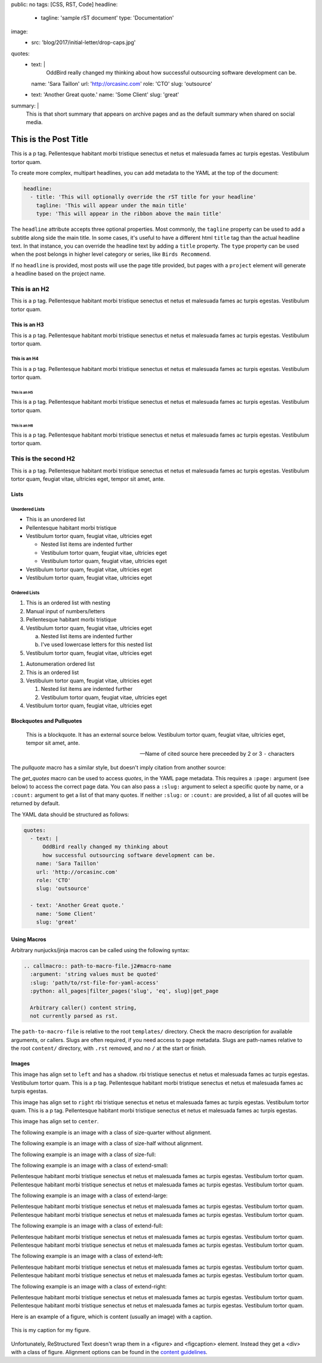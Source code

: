 public: no
tags: [CSS, RST, Code]
headline:
  - tagline: 'sample rST document'
    type: 'Documentation'
image:
  - src: 'blog/2017/initial-letter/drop-caps.jpg'
quotes:
  - text: |
      OddBird really changed my thinking about
      how successful outsourcing software development can be.
    name: 'Sara Taillon'
    url: 'http://orcasinc.com'
    role: 'CTO'
    slug: 'outsource'
  - text: 'Another Great quote.'
    name: 'Some Client'
    slug: 'great'
summary: |
  This is that short summary that appears on archive pages and as the default
  summary when shared on social media.


This is the Post Title
======================

This is a p tag. Pellentesque habitant morbi tristique senectus et netus et
malesuada fames ac turpis egestas. Vestibulum tortor quam.

To create more complex, multipart headlines,
you can add metadata to the YAML at the top of the document:

.. code:: yaml

  headline:
    - title: 'This will optionally override the rST title for your headline'
      tagline: 'This will appear under the main title'
      type: 'This will appear in the ribbon above the main title'

The ``headline`` attribute accepts three optional properties.
Most commonly,
the ``tagline`` property can be used to add
a subtitle along side the main title.
In some cases,
it's useful to have a different html ``title`` tag
than the actual headline text.
In that instance,
you can override the headline text
by adding a ``title`` property.
The ``type`` property can be used when the post
belongs in higher level category or series,
like ``Birds Recommend``.

If no ``headline`` is provided,
most posts will use the page title provided,
but pages with a ``project`` element
will generate a headline based on the project name.


This is an H2
-------------

This is a p tag. Pellentesque habitant morbi tristique senectus et netus et
malesuada fames ac turpis egestas. Vestibulum tortor quam.

This is an H3
~~~~~~~~~~~~~

This is a p tag. Pellentesque habitant morbi tristique senectus et netus et
malesuada fames ac turpis egestas. Vestibulum tortor quam.

This is an H4
.............

This is a p tag. Pellentesque habitant morbi tristique senectus et netus et
malesuada fames ac turpis egestas. Vestibulum tortor quam.

This is an H5
+++++++++++++

This is a p tag. Pellentesque habitant morbi tristique senectus et netus et
malesuada fames ac turpis egestas. Vestibulum tortor quam.

This is an H6
^^^^^^^^^^^^^

This is a p tag. Pellentesque habitant morbi tristique senectus et netus et
malesuada fames ac turpis egestas. Vestibulum tortor quam.


This is the second H2
---------------------

This is a p tag. Pellentesque habitant morbi tristique senectus et netus et
malesuada fames ac turpis egestas. Vestibulum tortor quam, feugiat vitae,
ultricies eget, tempor sit amet, ante.

Lists
~~~~~

Unordered Lists
...............

- This is an unordered list
- Pellentesque habitant morbi tristique
- Vestibulum tortor quam, feugiat vitae, ultricies eget

  - Nested list items are indented further
  - Vestibulum tortor quam, feugiat vitae, ultricies eget
  - Vestibulum tortor quam, feugiat vitae, ultricies eget
- Vestibulum tortor quam, feugiat vitae, ultricies eget
- Vestibulum tortor quam, feugiat vitae, ultricies eget


Ordered Lists
.............

1. This is an ordered list with nesting
2. Manual input of numbers/letters
3. Pellentesque habitant morbi tristique
4. Vestibulum tortor quam, feugiat vitae, ultricies eget

   a. Nested list items are indented further
   b. I've used lowercase letters for this nested list
5. Vestibulum tortor quam, feugiat vitae, ultricies eget

..

#. Autonumeration ordered list
#. This is an ordered list
#. Vestibulum tortor quam, feugiat vitae, ultricies eget

   #. Nested list items are indented further
   #. Vestibulum tortor quam, feugiat vitae, ultricies eget
#. Vestibulum tortor quam, feugiat vitae, ultricies eget


Blockquotes and Pullquotes
~~~~~~~~~~~~~~~~~~~~~~~~~~

    This is a blockquote. It has an external source below. Vestibulum tortor
    quam, feugiat vitae, ultricies eget, tempor sit amet, ante.

    --- Name of cited source here preceeded by 2 or 3 ``-`` characters

The `pullquote` macro has a similar style,
but doesn't imply citation from another source:

.. callmacro:: content.macros.j2#pullquote

  A pull-quote is a small selection of text ‘pulled out and quoted’,
  typically in a larger typeface. Pull-quotes are used to attract attention,
  especially in long articles. This does not support rst.

The `get_quotes` macro can be used to access `quotes`,
in the YAML page metadata.
This requires a ``:page:`` argument (see below)
to access the correct page data.
You can also pass a ``:slug:`` argument
to select a specific quote by name,
or a ``:count:`` argument
to get a list of that many quotes.
If neither ``:slug:`` or ``:count:`` are provided,
a list of all quotes will be returned by default.

.. callmacro:: content.macros.j2#get_quotes
  :page: 'docs/sample'

The YAML data should be structured as follows:

.. code:: yaml

  quotes:
    - text: |
        OddBird really changed my thinking about
        how successful outsourcing software development can be.
      name: 'Sara Taillon'
      url: 'http://orcasinc.com'
      role: 'CTO'
      slug: 'outsource'

    - text: 'Another Great quote.'
      name: 'Some Client'
      slug: 'great'


Using Macros
~~~~~~~~~~~~

Arbitrary nunjucks/jinja macros can be called
using the following syntax:

.. code:: rst

  .. callmacro:: path-to-macro-file.j2#macro-name
    :argument: 'string values must be quoted'
    :slug: 'path/to/rst-file-for-yaml-access'
    :python: all_pages|filter_pages('slug', 'eq', slug)|get_page

    Arbitrary caller() content string,
    not currently parsed as rst.

The ``path-to-macro-file`` is relative
to the root ``templates/`` directory.
Check the macro description
for available arguments, or callers.
Slugs are often required,
if you need access to page metadata.
Slugs are path-names
relative to the root ``content/`` directory,
with ``.rst`` removed,
and no ``/`` at the start or finish.


Images
~~~~~~

.. callmacro:: utility.macros.j2#img
   :src: "/static/images/blog/oddsite-collage-440.jpg"
   :srcset: "/static/images/blog/oddsite-collage-440.jpg 440w, /static/images/blog/oddsite-collage-800.jpg 800w, /static/images/blog/oddsite-collage.jpg 1600w"


.. image:: /static/images/blog/navdraft.jpg
   :target: http://google.com
   :align: left
   :class: size-quarter img-shadow
   :alt: alternate text here

This image has align set to ``left`` and has a shadow.
rbi tristique senectus et netus et
malesuada fames ac turpis egestas. Vestibulum tortor quam. This is a p tag.
Pellentesque habitant morbi tristique senectus et netus et malesuada fames
ac turpis egestas.

.. image:: /static/images/blog/navdraft.jpg
   :target: http://google.com
   :align: right
   :class: size-quarter
   :alt: alternate text here

This image has align set to ``right`` rbi tristique senectus et netus et
malesuada fames ac turpis egestas. Vestibulum tortor quam. This is a p tag.
Pellentesque habitant morbi tristique senectus et netus et malesuada fames
ac turpis egestas.

This image has align set to ``center``.

.. image:: /static/images/blog/navdraft.jpg
   :align: center
   :class: size-quarter
   :alt: alternate text here


The following example is an image with a class of size-quarter without alignment.

.. image:: /static/images/blog/navdraft.jpg
   :target: http://google.com
   :class: size-quarter
   :alt: alternate text here


The following example is an image with a class of size-half without alignment.

.. image:: /static/images/blog/navdraft.jpg
   :target: http://google.com
   :class: size-half
   :alt: alternate text here


The following example is an image with a class of size-full:

.. image:: /static/images/blog/navdraft.jpg
   :target: http://google.com
   :class: size-full
   :alt: alternate text here


The following example is an image with a class of extend-small:

.. image:: /static/images/blog/2017/tips-tools/love-tools.jpg
   :class: extend-small
   :alt: alternate text here

Pellentesque habitant morbi tristique senectus et netus et
malesuada fames ac turpis egestas. Vestibulum tortor quam.
Pellentesque habitant morbi tristique senectus et netus et
malesuada fames ac turpis egestas. Vestibulum tortor quam.

The following example is an image with a class of extend-large:

.. image:: /static/images/blog/2017/tips-tools/love-tools.jpg
   :class: extend-large
   :alt: alternate text here

Pellentesque habitant morbi tristique senectus et netus et
malesuada fames ac turpis egestas. Vestibulum tortor quam.
Pellentesque habitant morbi tristique senectus et netus et
malesuada fames ac turpis egestas. Vestibulum tortor quam.

The following example is an image with a class of extend-full:

.. image:: /static/images/blog/2017/tips-tools/love-tools.jpg
   :class: extend-full
   :alt: alternate text here

Pellentesque habitant morbi tristique senectus et netus et
malesuada fames ac turpis egestas. Vestibulum tortor quam.
Pellentesque habitant morbi tristique senectus et netus et
malesuada fames ac turpis egestas. Vestibulum tortor quam.

The following example is an image with a class of extend-left:

.. image:: /static/images/blog/2017/tips-tools/love-tools.jpg
   :class: extend-left size-half
   :alt: alternate text here

Pellentesque habitant morbi tristique senectus et netus et
malesuada fames ac turpis egestas. Vestibulum tortor quam.
Pellentesque habitant morbi tristique senectus et netus et
malesuada fames ac turpis egestas. Vestibulum tortor quam.

The following example is an image with a class of extend-right:

.. image:: /static/images/blog/2017/tips-tools/love-tools.jpg
   :class: extend-right size-half
   :alt: alternate text here

Pellentesque habitant morbi tristique senectus et netus et
malesuada fames ac turpis egestas. Vestibulum tortor quam.
Pellentesque habitant morbi tristique senectus et netus et
malesuada fames ac turpis egestas. Vestibulum tortor quam.

Here is an example of a figure, which is content (usually an image) with a
caption.

.. figure:: /static/images/blog/navdraft.jpg
   :target: http://google.com
   :align: center
   :alt: alternate text here
   :figclass: size-half

   This is my caption for my figure.

Unfortunately, ReStructured Text doesn't wrap them in a <figure> and
<figcaption> element. Instead they get a <div> with a class of figure.
Alignment options can be found in the `content guidelines`_.

.. _content guidelines: /styleguide


